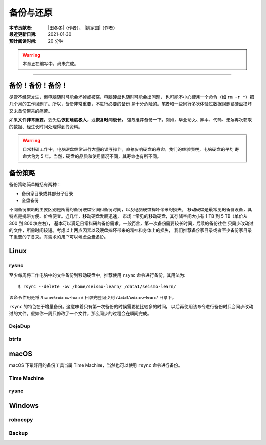 备份与还原
==========

:本节贡献者: |田冬冬|\（作者）、
             |姚家园|\（作者）
:最近更新日期: 2021-01-30
:预计阅读时间: 20 分钟

.. warning::

   本章正在编写中，尚未完成。

----

备份！备份！备份！
-------------------

尽管不经常发生，但电脑随时可能会坏掉或被盗，电脑硬盘也随时可能会出问题，
也可能不小心使用一个命令（如 ``rm -r *``）把几个月的工作误删了。所以，备份非常重要，不进行必要的备份
是十分危险的。笔者和一些同行多次体验过数据误删或硬盘损坏又未备份带来的痛苦。

如果\ **文件非常重要**\ ，丢失后\ **恢复难度极大**\ ，或\ **恢复时间极长**\ ，
强烈推荐备份一下。例如，毕业论文、脚本、代码、无法再次获取的数据、经过长时间处理得到的资料。

.. warning::

   日常科研工作中，电脑硬盘经常进行大量的读写操作，直接影响硬盘的寿命。我们的经验表明，电脑硬盘的平均
   寿命大约为 5 年。当然，硬盘的品质和使用情况不同，其寿命也有所不同。

备份策略
---------

备份策略简单概括有两种：

- 备份家目录或其部分子目录
- 全盘备份

不同备份策略的主要区别是所需的备份硬盘空间和备份时间，以及电脑硬盘摔坏带来的损失。
移动硬盘是最常见的备份设备，其特点是携带方便、价格便宜。近几年，移动硬盘发展迅速，
市场上常见的移动硬盘，其存储空间大小有 1 TB 到 5 TB（单价从 300 到 800 块左右），
基本可以满足日常科研的备份需求。一般而言，第一次备份需要较长时间，后续的备份往往
只同步改动过的文件，所需时间较短。考虑以上两点因素以及硬盘摔坏带来的精神和身体上的损失，
我们推荐备份家目录或者至少备份家目录下重要的子目录。有需求的用户可以考虑全盘备份。

Linux
------

rysnc
^^^^^^

至少每周将工作电脑中的文件备份到移动硬盘中。推荐使用 ``rsync`` 命令进行备份，其用法为::

    $ rsync --delete -av /home/seismo-learn/ /data1/seismo-learn/

该命令作用是将 /home/seismo-learn/ 目录完整同步到 /data1/seismo-learn/ 目录下。

``rsync`` 的特色在于增量备份。这意味着只有第一次备份的时候需要花比较多的时间，
以后再使用该命令进行备份时只会同步改动过的文件。假如你一周只修改了一个文件，那么同步的过程会在瞬间完成。

DejaDup
^^^^^^^


btrfs
^^^^^


macOS
-----

macOS 下最好用的备份工具当属 Time Machine，当然也可以使用 ``rsync`` 命令进行备份。

Time Machine
^^^^^^^^^^^^^


rysnc
^^^^^^



Windows
-------

robocopy
^^^^^^^^


Backup
^^^^^^
